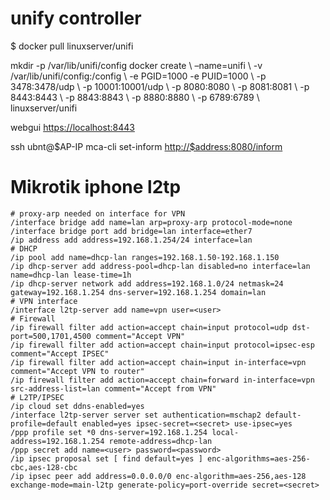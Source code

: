 * unify controller

$ docker pull linuxserver/unifi

mkdir -p /var/lib/unifi/config
docker create \
  --name=unifi \
  -v /var/lib/unifi/config:/config \
  -e PGID=1000 -e PUID=1000  \
  -p 3478:3478/udp \
  -p 10001:10001/udp \
  -p 8080:8080 \
  -p 8081:8081 \
  -p 8443:8443 \
  -p 8843:8843 \
  -p 8880:8880 \
  -p 6789:6789 \
  linuxserver/unifi

webgui https://localhost:8443

ssh ubnt@$AP-IP
mca-cli
set-inform http://$address:8080/inform

[1] https://hub.docker.com/r/linuxserver/unifi/

* Mikrotik iphone l2tp

#+BEGIN_SRC : 
# proxy-arp needed on interface for VPN
/interface bridge add name=lan arp=proxy-arp protocol-mode=none
/interface bridge port add bridge=lan interface=ether7
/ip address add address=192.168.1.254/24 interface=lan
# DHCP
/ip pool add name=dhcp-lan ranges=192.168.1.50-192.168.1.150
/ip dhcp-server add address-pool=dhcp-lan disabled=no interface=lan name=dhcp-lan lease-time=1h
/ip dhcp-server network add address=192.168.1.0/24 netmask=24 gateway=192.168.1.254 dns-server=192.168.1.254 domain=lan
# VPN interface
/interface l2tp-server add name=vpn user=<user>
# Firewall
/ip firewall filter add action=accept chain=input protocol=udp dst-port=500,1701,4500 comment="Accept VPN"
/ip firewall filter add action=accept chain=input protocol=ipsec-esp comment="Accept IPSEC"
/ip firewall filter add action=accept chain=input in-interface=vpn comment="Accept VPN to router"
/ip firewall filter add action=accept chain=forward in-interface=vpn src-address-list=lan comment="Accept from VPN"
# L2TP/IPSEC
/ip cloud set ddns-enabled=yes
/interface l2tp-server server set authentication=mschap2 default-profile=default enabled=yes ipsec-secret=<secret> use-ipsec=yes
/ppp profile set *0 dns-server=192.168.1.254 local-address=192.168.1.254 remote-address=dhcp-lan
/ppp secret add name=<user> password=<password>
/ip ipsec proposal set [ find default=yes ] enc-algorithms=aes-256-cbc,aes-128-cbc
/ip ipsec peer add address=0.0.0.0/0 enc-algorithm=aes-256,aes-128 exchange-mode=main-l2tp generate-policy=port-override secret=<secret>
#+END_SRC : 

[1] https://forum.mikrotik.com/viewtopic.php?f=13&t=119337&p=640377#p640377


